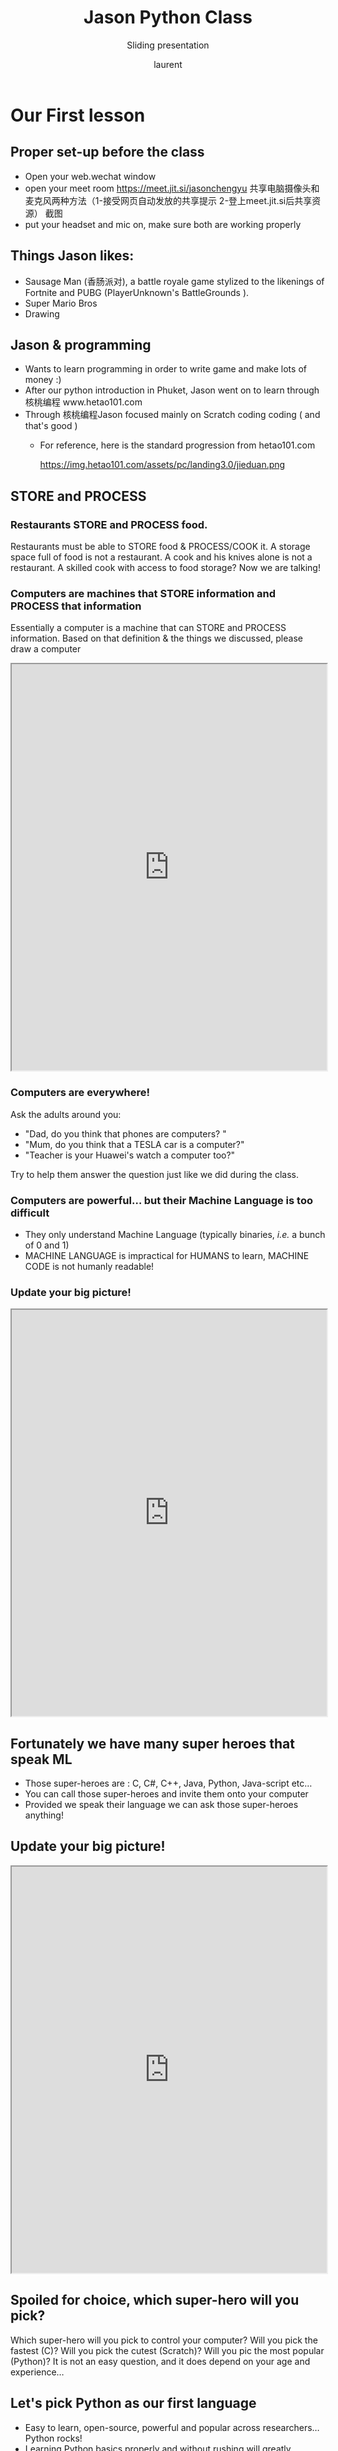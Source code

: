 #+TITLE: Jason Python Class

#+REVEAL_ROOT: https://cdn.jsdelivr.net/npm/reveal.js@3.8.0
#+REVEAL_EXTRA_CSS: ./mystyle.css
#+ATTR_ORG: :width 200/250/300/400/500/600
#+ATTR_LATEX: :width 2.0in
#+ATTR_HTML: :width 200/250/300/400/500/600px
#+REVEAL_TITLE_SLIDE: <h2>%t</h2><h3>%s</h3><p>%A %a</p><p><a href="%u">%u</a></p>
#+REVEAL_THEME: moon
# ./assets/stars.jpg
#+REVEAL_TITLE_SLIDE_BACKGROUND: https://images.freeimages.com/images/large-previews/f0d/night-sky-1401615.jpg
#+Subtitle: Sliding presentation
#+Author: laurent
#+Email: laurent_pinson@hotmail.com
#+REVEAL_TALK_URL: https://laurenthyz.github.io/jason/blue.html
* Our First lesson
** Proper set-up before the class
- Open your web.wechat window
- open your meet room https://meet.jit.si/jasonchengyu
  共享电脑摄像头和麦克风两种方法（1-接受网页自动发放的共享提示 2-登上meet.jit.si后共享资源）
  截图
- put your headset and mic on, make sure both are working properly

** Things Jason likes:
- Sausage Man (香肠派对), a battle royale game stylized to the likenings of Fortnite and PUBG (PlayerUnknown's BattleGrounds ).
- Super Mario Bros
- Drawing
** Jason & programming
- Wants to learn programming in order to write game and make lots of money :)
- After our python introduction in Phuket, Jason went on to learn through 核桃编程 www.hetao101.com
- Through 核桃编程Jason focused mainly on Scratch coding coding ( and that's good )
  - For reference, here is the standard progression from hetao101.com

        https://img.hetao101.com/assets/pc/landing3.0/jieduan.png
** STORE and PROCESS
*** Restaurants STORE and PROCESS food.
Restaurants must be able to STORE food & PROCESS/COOK it.
A storage space full of food is not a restaurant.
A cook and his knives alone is not a restaurant.
A skilled cook with access to food storage? Now we are talking!
*** Computers are machines that STORE information and PROCESS that information
Essentially a computer is a machine that can STORE and PROCESS information.
Based on that definition & the things we discussed, please draw a computer
#+BEGIN_EXPORT html

<iframe width="100%" height="650px" src="https://awwapp.com/b/u4r84anbireo8/"></iframe>
#+END_EXPORT

*** Computers are everywhere!
Ask the adults around you:
- "Dad, do you think that phones are computers? "
- "Mum, do you think that a TESLA car is a computer?"
- "Teacher is your Huawei's watch a computer too?"
Try to help them answer the question just like we did during the class.
*** Computers are powerful... but their Machine Language is too difficult
 - They only understand Machine Language
   (typically binaries, /i.e./ a bunch of 0 and 1)
 - MACHINE LANGUAGE is impractical for HUMANS to learn, MACHINE CODE is not humanly readable!

*** Update your big picture!
#+BEGIN_EXPORT html

<iframe width="100%" height="650px" src="https://awwapp.com/b/u4r84anbireo8/"></iframe>

#+END_EXPORT

** Fortunately we have many super heroes that speak ML
- Those super-heroes are : C, C#, C++, Java, Python, Java-script etc...
- You can call those super-heroes and invite them onto your computer
- Provided we speak their language we can ask those super-heroes anything!

** Update your big picture!
#+BEGIN_EXPORT html

<iframe width="100%" height="650px" src="https://awwapp.com/b/u4r84anbireo8/"></iframe>

#+END_EXPORT

** Spoiled for choice, which super-hero will you pick?
 Which super-hero will you pick to control your computer?
 Will you pick the fastest (C)? Will you pick the cutest (Scratch)? Will you pic the most popular (Python)?
 It is not an easy question, and it does depend on your age and experience...
** Let's pick Python as our first language
- Easy to learn, open-source, powerful and popular across researchers...Python rocks!
- Learning Python basics properly and without rushing will greatly increase your ability to learn the second one (In Mainland China that second language is typically C++)

** Update your big picture!
#+BEGIN_EXPORT html

<iframe width="100%" height="650px" src="https://awwapp.com/b/u4r84anbireo8/"></iframe>

#+END_EXPORT

** Next class we write hello.py
- From that moment on Python will be your main partner
- Your focus will be to:
    - learn Python's grammar and vocabulary
    - write correct sentences with clear commands
Next class we will write a simple hello.py to our beloved Python super-hero.

** Update your big picture!
Ok let's wrap up this lesson review.
Please redraw your Big Picture from scratch
#+BEGIN_EXPORT html
<iframe width="100%" height="650px" src="https://awwapp.com/b/u7jfmkhitu47y/"></iframe>
#+END_EXPORT

* New Vocabulary
** Vocabulary to include in your BP
根据今天的反馈jason要用房间里的白板画出他脑海里的python big picture
(要包含以下几项:
|-------------------------+--------------------------|
| python 英雄             | computer 电脑            |
| Store 存储              | Process 处理             |
| ML 机器语言             | Jason 编程人员           |
| Envelope 信封           | Letter (信封里的信)      |
| StandardInput 标准输入  | python's left hand       |
| python's right hand     | Standard Output 标准输出 |
| Standard Error 标准错误 | print/say(显示)          |
| return(返回)            |                          |
|-------------------------+--------------------------|
** 从scratch迈向Python?
I can know that Jason has studied some Scratch. Hopefully he is able to take what he learned there into python. Here is a picture that shows the similarities between both languages:
 #+REVEAL: split
[[./assets/scratchtopython.png]]
* Data types
** python data types 数据类别：
Please put the following items within you BP
  - boolean
  - string (字符串）
  - integer整数
  - float 浮点数
  - list列表
  - dictionaries

#+REVEAL: split
Attention: 重点在string, integer and float
   Jason should add his hello.py to his big picture
   making sure he uses variable declaration.
   他要把他的hello.py 也画进去。
    hello.py 文件里面不要乱用双引号和括号！

* 从Scratch 迈向 python!
Jason, after our 2nd lesson I asked  you and your parents how long and far you had been with Scratch. I think it is worth for you to try and connect what we do with scratch, so I have found some picture that illustrate how both languages do the same thing. I hope it helps.
** input 输入
图左是 Scratch 的表达方式, 图右是 Python 的语法。在 Scratch 中提问的结果会放入「答案」这个变数, Python 可以使用 input() 达>
[[./assets/input.png]]
** output 输出
图左是 Scratch 的表达方式, 图右是 Python 的语法。
[[./assets/output.png]]
** arithmetic operations 数学运算
图左是 Scratch 的表达方式, 图右是 Python 的语法。
[[./assets/math.png]]

** string operations 字串运算
图左是 Scratch 的表达方式, 图右是 Python 的语法。
[[./assets/string.png]]
** comparison and logical operations 字串运算
图左是 Scratch 的表达方式, 图右是 Python 的语法。
[[./assets/logic.png]]

** advanced math 进阶数学运算
图左是 Scratch 的表达方式, 图右是 Python 的语法。
[[./assets/math2.png]]

** loop 回圈
图左是 Scratch 的表达方式, 图右是 Python 的语法。
[[./assets/loop.png]]

** increment 变数
图左是 Scratch 的表达方式, 图右是 Python 的语法。 Python 可以使用中文「分数」当作变数名称。
[[./assets/increment.png]]

** list 列表
图左是 Scratch 的表达方式, 图右是 Python 的语法。 Python 可以使用中文「清单」当作变数名称。
[[./assets/list.png]]
*  Comments/variables/input
** Comments/注释
Comments are section of your code that will not be executed by Python, they are typically there to explain what is happening (useful when you work with others).
确保对模块, 函数, 方法和行内注释使用正确的风格
Python中的注释有单行注释和多行注释.
Python中单行注释以 # 开头，例如：
#+BEGIN_SRC python
# the following code is a print statement
print("Hello World, my name is Jason!")
#+END_SRC


#+REVEAL: split
多行注释如下：
#+BEGIN_SRC python
'''
The code below is a simple print statement.
I am giving python a string of characters,
and I ask python to send it (to print it, to display it)
onto the standard output (typically the standard output is
the screen)
'''
print("Hello World, my name is Jason and I am a coder")
#+END_SRC
** Creating variables
We talked about variables already. I said that variables are like labeled/named boxes that contain data.
check the code below, and guess what python will do when it read it line by line:
#+BEGIN_SRC python
jason_age = 10
jason_best_friend = "Milo"
jason_birth_year = 2020 - jason_age
print(jason_age)
print(jason_best_friend)
print(jason_birth_year)
#+END_SRC
** Use variables as much as you can
Within the section about comments we asked python to print "Hello World, my name is...".
Although it is correct, each time we can put data in a box and give that box a name we should do it...so let's do it!
#+BEGIN_SRC python
hello = "Hello World, my name is Jason and I am coder".
byebye = "It was a pleasure to meet you, see you soon"
print(hello)
print(byebye)
#+END_SRC
** Wrap up and homework
Here is the code we looked at during the class.
You asked me:
- "why are we using a 'f' ?"
- "what is the empty []?"
- "Line 19 and 23 why are we using 2 pairs of parentheses/parens?"
We will solve all those mysteries but for now please read the code below outloud, look at the different colors, and commit line 13,15 and 17 to memory (write those 3 lines 20 times!

#+REVEAL: split
[[./assets/restaurant.png]]

* VLive Share, review and if/elif/else
** 笔记更新
我的笔记以后就放在以下链路：
- [[https://laurenthyz.github.io/jason/blue.html][酷酷 This blue-background version with arrow/swipe navigation]]
- [[https://laurenthyz.github.io/jason/white.html][传统 This white-background, traditional article-style webpage]]
** Vocabulary review
We reviewed lesson 2:
|-------------------------+--------------------------|
| python 英雄             | computer 电脑            |
| Store 存储              | Process 处理             |
| ML 机器语言             | Jason 编程人员           |
| Envelope 信封           | Letter (信封里的信)      |
| StandardInput 标准输入  | python's left hand       |
| python's right hand     | Standard Output 标准输出 |
| Standard Error 标准错误 | print/say(显示)          |
| return(返回)            |                          |
|-------------------------+--------------------------|
 #+REVEAL: split
Jason you need to be able to draw your BP with all those components in it. Standard Input is the stream that brings instructions to python. Note that data coming from the keyboard, data coming from sensors (传感器)and commands contained in your hello.py file are all reaching the computer through this input stream.
Note that whenever you are sending instructions to Python, he will either:
- implement the storage and process commands internally in the computer
- display something to the STDOUT (the screen) if you asked him to
- return something to you if you wrote the relevant return function
- ...and if at any point he is unable to perform he will send an error traceback to the Stand Error stream.
** Scratch to Python review
We reviewed and explained how Scratch and Python do the following:
|----------------------------------------------------+-------------------------------+----------------------------|
|                                                    | Scratch                       | Python                     |
| ask something from the user                        | ask & set                     | input                      |
|                                                    | (提问 并等待答案)             |                            |
|----------------------------------------------------+-------------------------------+----------------------------|
| tell something to the user                         | say                           | print                      |
| conditional execution                              | if else                       | if elif elif else          |
| storing data in box                                | set a to hello                | a = "hello"                |
| incrementing                                       | change x by 1/ 增加 1         | a = a + 1                  |
| add element to a list                              | add milo to friend_list       | friend_list.append("milo") |
| delete an element from a list                      | delete 1 of friend_list       | friend_list.pop()          |
| loops                                              |                               |                            |
| adding/gluing items into a named box               | set g to join hi + there      | g = "hi" + "there"         |
|                                                    | （合并 hi 和 there            |                            |
|----------------------------------------------------+-------------------------------+----------------------------|
|----------------------------------------------------+-------------------------------+----------------------------|
 #+REVEAL: split
|                                                                    |                               |                            |
| a and b are equal                                  | a = b                         | a == b                     |
| a is greater than b                                | a > b                         | a > b                      |
| a is lesser than                                   | a < b                         | a < b                      |
| both 条件1 and 条件2 are satisfied then we act     | 条件1 且 条件2                | 条件1 and 条件2            |
| if 条件1 or 条件2  are satisfied then we act       | 条件1 或 条件2                | 条件1 or 条件2             |
| if 条件1 is not satisfied then we act              | 条件1 不成立的话              | not 条件1                  |
|----------------------------------------------------+-------------------------------+----------------------------|
|----------------------------------------------------+-------------------------------+----------------------------|
| the absolute value of 9                            | 绝对值 of 9                   | abs(9)                     |
| square root of 9                                   | 平方根 of 9                   | import math   math.sqrt(9) |
|----------------------------------------------------+-------------------------------+----------------------------|
 #+REVEAL: split
| loop 回圈                                          |                               |                            |
| do something 10 times                              | repeat 10                     | for i in range(10)         |
| do something once 条件1 is satisfied               | 等待条件一                    | while not 条件一：    pass |
| do something until something happens               | repeat until money = 0        | while money > 0            |
| do action_a forever                                | forever do action_a 重复执行  | while True: action_a       |
|                                                    |                               |                            |
| if 条件1 is met, then do something                 |                               |                            |
| if 条件1 is true do action 1, otherwise do action2 |                               |                            |
|                                                    |                               |                            |
|                                                    |                               |                            |
|                                                    |                               |                            |
|----------------------------------------------------+-------------------------------+----------------------------|
 #+REVEAL: split
| number                                             |                               |                            |
| we introduce a counter variable and set it to 0    | 分数                          | 分数 = 0                   |
|                                                    | set 分数 to 0                 |                            |
|                                                    | （将变量 分数 的 值设定为 0） |                            |
| we increment our counter by 1                      | change 分数 by 1              | 分数 = 分数 + 1            |
| we set the counter to 0                            |                               |                            |
|----------------------------------------------------+-------------------------------+----------------------------|
| list 列表                                          |                               |                            |
| add item to the list                               |                               |                            |
| insert item in the list                            |                               |                            |
| delete item using its rank in the list             |                               |                            |
| we can check whether an item is in the list        |                               |                            |
| we can know how many items are in the list         |                               |                            |
| we can obtain the last item in the list            |                               |                            |
|                                                    |                               |                            |
** if elif else
We spent some time talking about this picture:
[[./assets/loop.png]]
Let me show you an example where you see if, elif and else applied.
 #+REVEAL: split
#+BEGIN_SRC python
num = 1122
if 9 < num < 99:
    print("Two digit number")
elif 99 < num < 999:
    print("Three digit number")
elif 999 < num < 9999:
    print("Four digit number")
else:
    print("number is <= 9 or >= 9999")
#+END_SRC
 #+REVEAL: split
You can distinguish the following core structure:
#+BEGIN_SRC python
if condition_1:
   block_of_code_1
elif condition_2:
   block_of_code_2
elif condition_3:
   block_of_code_3
..
..
..
else:
  block_of_code_n
'''
1. There can be multiple ‘elif’ blocks, however there is only ‘else’ block is allowed.
2. Out of all these blocks only one block_of_code gets executed. If the condition is true then the code inside ‘if’ gets executed, if condition is false then the next condition(associated with elif) is evaluated and so on. If none of the conditions is true then the code inside ‘else’ gets executed.
'''
#+END_SRC
** 实时协作编程安装
 - [[https://www.loom.com/share/b32958dc87f448ccb5ce9b9b04f7dd6c][Video-guide to installing Live Share]]
 - Make sure you install python 3 on your computer:
   - access your terminal 在系统桌面右上角有一个“放大镜”。点击“放大镜”，在这个对话框内搜索“终端”，点击回车就可以了.
- when in your terminal 请输入python --version后点击回车，照一下。然后请输入python3 --version后点击回车，照一下。
  如果python 3 没有安装的话那么根据[[https://v.qq.com/x/page/x30436josgj.html][此中文视频来安装。]]
